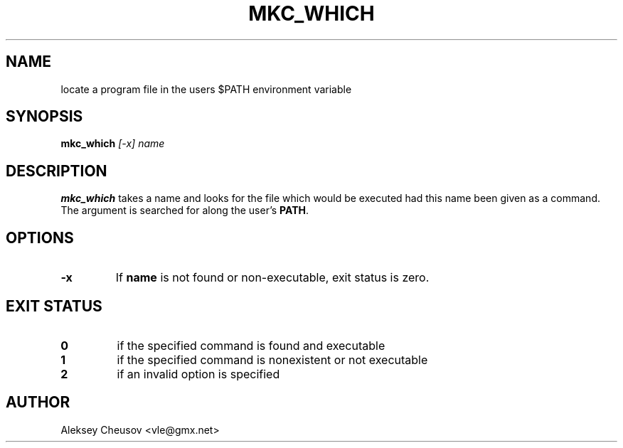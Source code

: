 .\"	$NetBSD: which.1,v 1.2 2010/04/05 16:13:58 joerg Exp $
.\"
.\" Copyright (c) 1980, 1991 Regents of the University of California.
.\" Copyright (c) 2020 Aleksey Cheusov <vle@gmx.net>.
.\" All rights reserved.
.\"
.\" Redistribution and use in source and binary forms, with or without
.\" modification, are permitted provided that the following conditions
.\" are met:
.\" 1. Redistributions of source code must retain the above copyright
.\"    notice, this list of conditions and the following disclaimer.
.\" 2. Redistributions in binary form must reproduce the above copyright
.\"    notice, this list of conditions and the following disclaimer in the
.\"    documentation and/or other materials provided with the distribution.
.\" 3. Neither the name of the University nor the names of its contributors
.\"    may be used to endorse or promote products derived from this software
.\"    without specific prior written permission.
.\"
.\" THIS SOFTWARE IS PROVIDED BY THE REGENTS AND CONTRIBUTORS ``AS IS'' AND
.\" ANY EXPRESS OR IMPLIED WARRANTIES, INCLUDING, BUT NOT LIMITED TO, THE
.\" IMPLIED WARRANTIES OF MERCHANTABILITY AND FITNESS FOR A PARTICULAR PURPOSE
.\" ARE DISCLAIMED.  IN NO EVENT SHALL THE REGENTS OR CONTRIBUTORS BE LIABLE
.\" FOR ANY DIRECT, INDIRECT, INCIDENTAL, SPECIAL, EXEMPLARY, OR CONSEQUENTIAL
.\" DAMAGES (INCLUDING, BUT NOT LIMITED TO, PROCUREMENT OF SUBSTITUTE GOODS
.\" OR SERVICES; LOSS OF USE, DATA, OR PROFITS; OR BUSINESS INTERRUPTION)
.\" HOWEVER CAUSED AND ON ANY THEORY OF LIABILITY, WHETHER IN CONTRACT, STRICT
.\" LIABILITY, OR TORT (INCLUDING NEGLIGENCE OR OTHERWISE) ARISING IN ANY WAY
.\" OUT OF THE USE OF THIS SOFTWARE, EVEN IF ADVISED OF THE POSSIBILITY OF
.\" SUCH DAMAGE.
.\"
.\"     from: @(#)which.1	6.3 (Berkeley) 4/23/91
.\"	$NetBSD: which.1,v 1.2 2010/04/05 16:13:58 joerg Exp $
.\"
.TH MKC_WHICH 1 "Jan 27, 2020" "" ""
.SH NAME
locate a program file in the users $PATH environment variable
.SH SYNOPSIS
.BI mkc_which " [\-x] name"
.SH DESCRIPTION
.B mkc_which
takes a name and looks for the file which would be
executed had this name been given as a command.
The argument is searched for along the user's
.BR PATH .
.SH OPTIONS
.TP
.B "-x"
If
.B name
is not found or non-executable, exit status is zero.
.\".Pp
.\"If the
.\".Fl a
.\"flag is given,
.\".Nm
.\"will continue to search the
.\".Ev PATH
.\"until all instances of a program file are found.
.SH EXIT STATUS
.TP
.B 0
if the specified command is found and executable
.TP
.B 1
if the specified command is nonexistent or not executable
.TP
.B 2
if an invalid option is specified
.SH AUTHOR
Aleksey Cheusov <vle@gmx.net>
